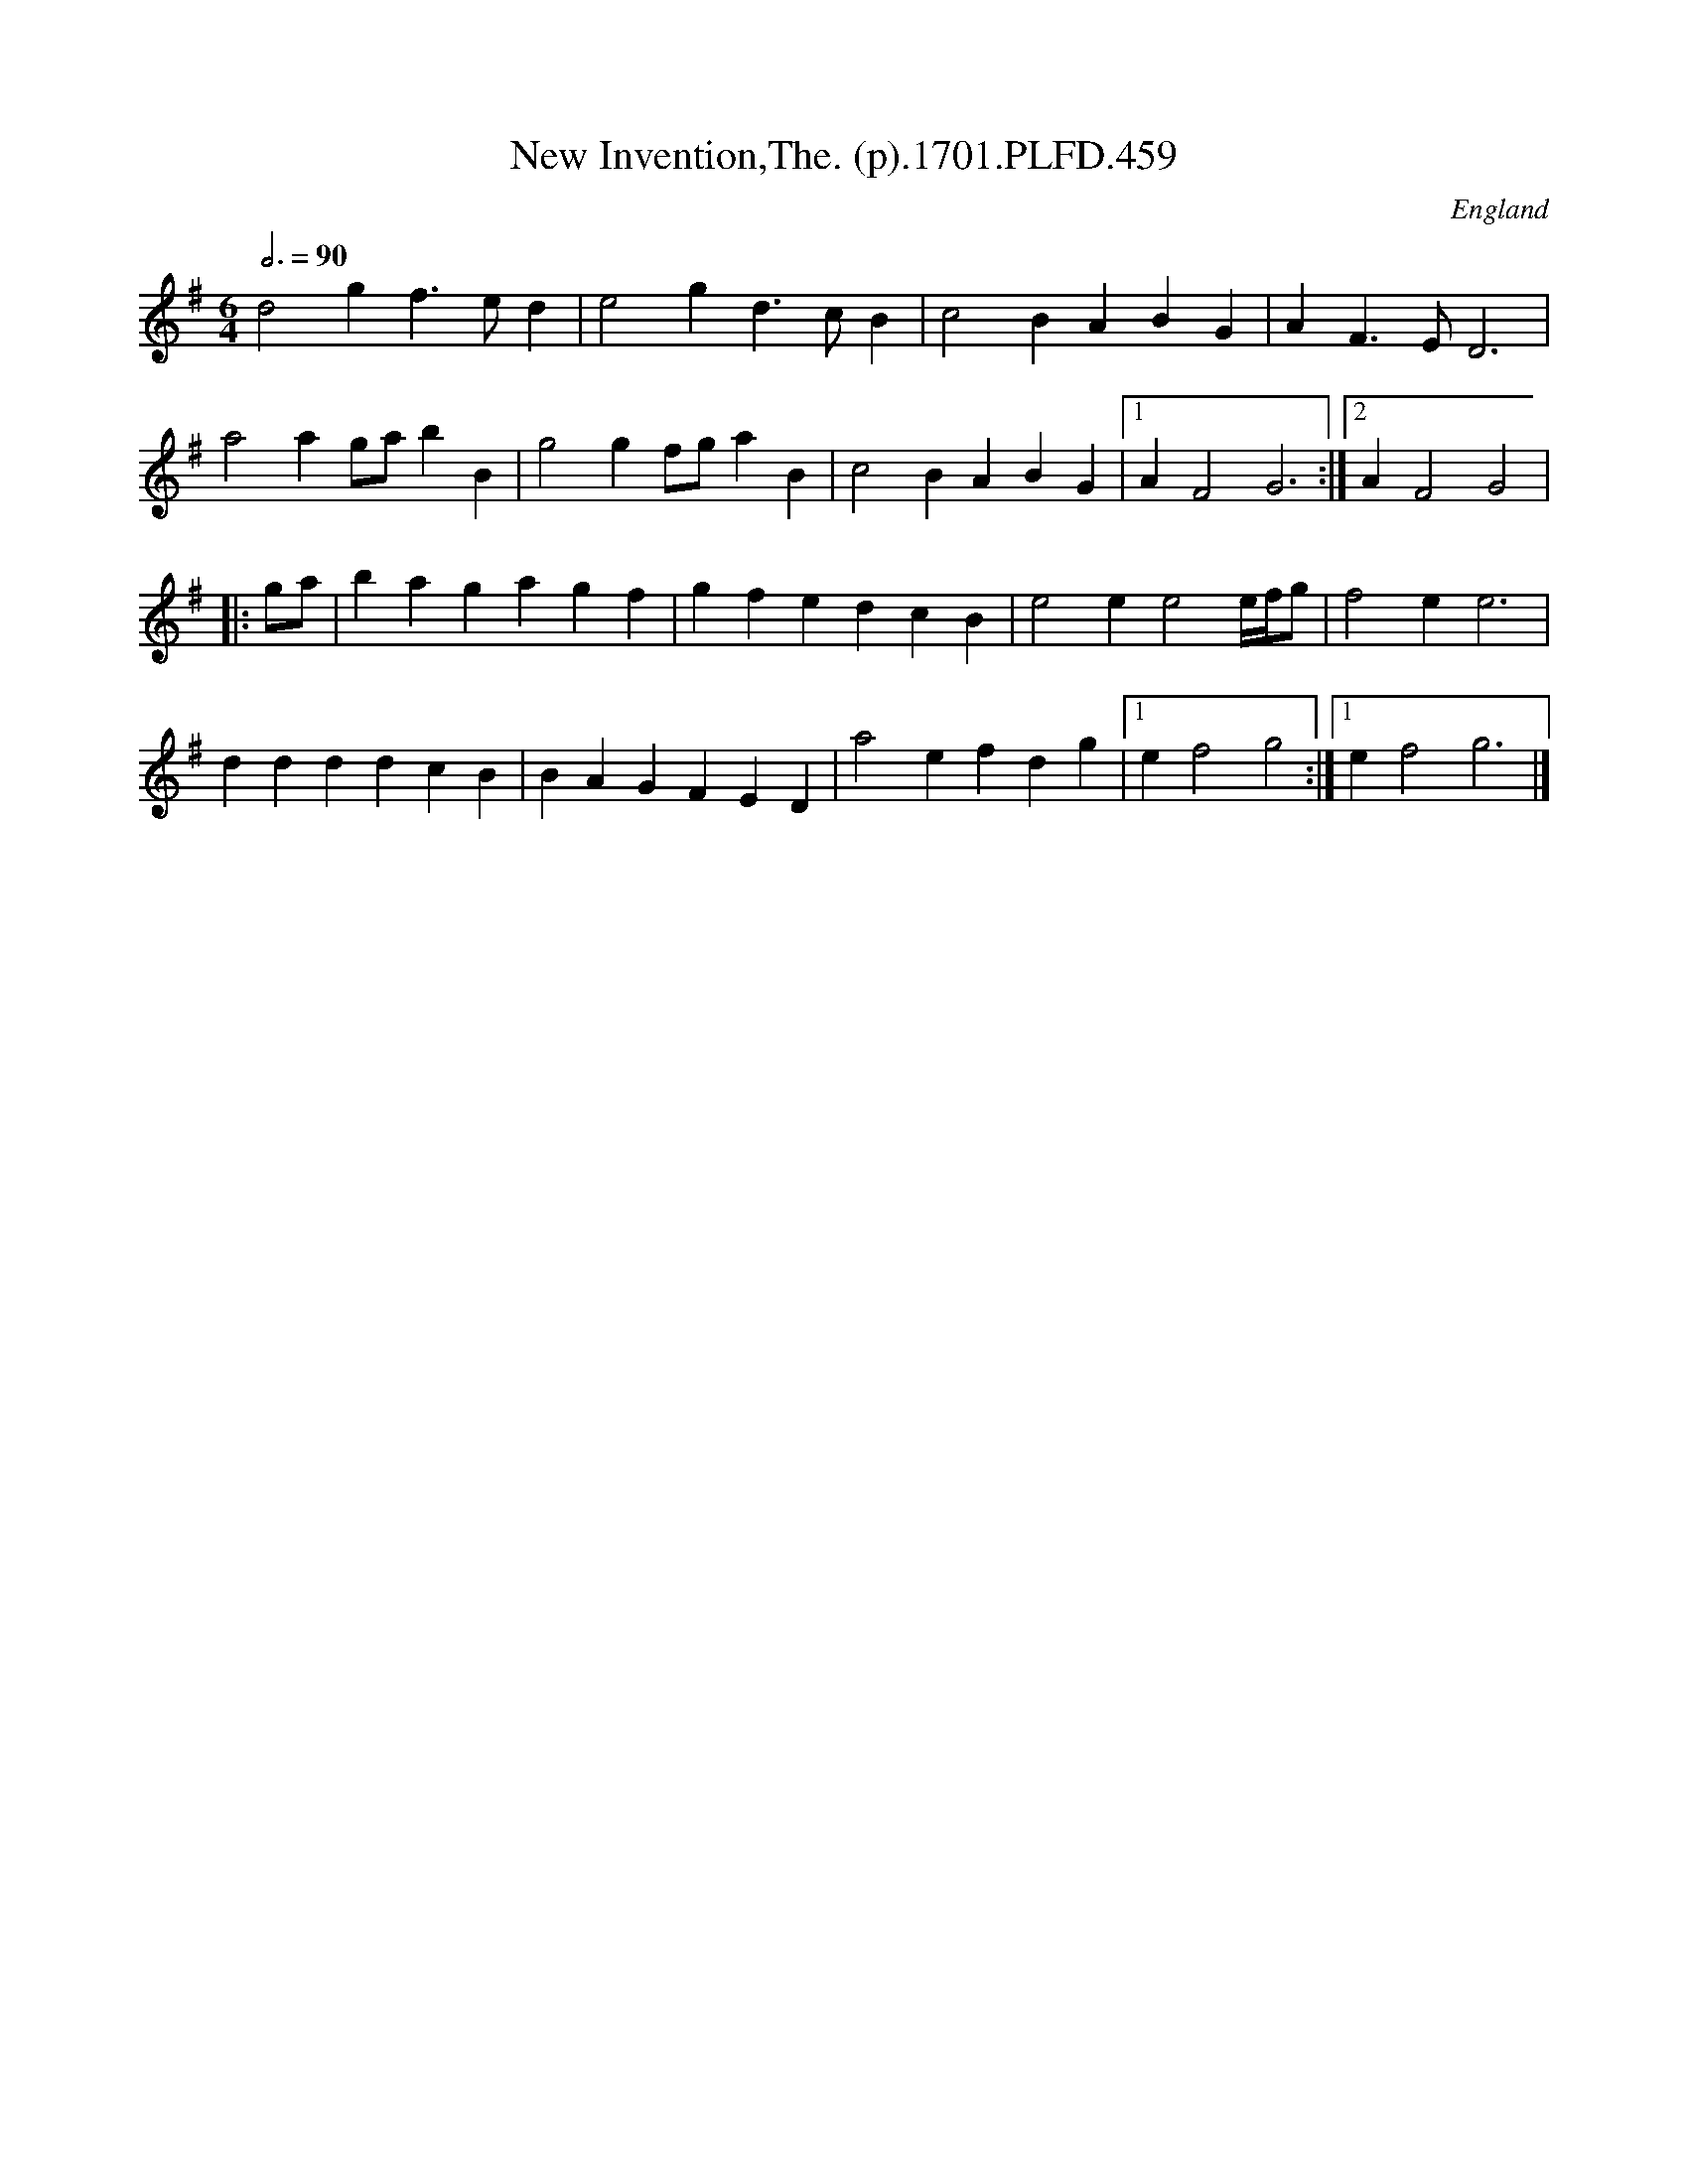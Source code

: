 X:459
T:New Invention,The. (p).1701.PLFD.459
M:6/4
L:1/4
Q:3/4=90
S:Playford, Dancing Master,11th Ed.,1701.
O:England
Z:Chris Partington.
K:G
d2gf>ed|e2gd>cB|c2BABG|AF>ED3|
a2ag/a/bB|g2gf/g/aB|c2BABG|1AF2G3:|2AF2G2|
|:g/a/|bagagf|gfedcB|e2ee2e/4f/4g/2|f2ee3|
ddddcB|BAGFED|a2efdg|1ef2g2:|1ef2g3|]
